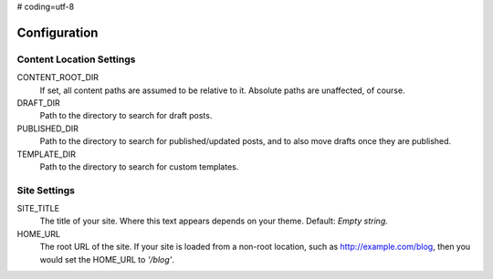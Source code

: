 # coding=utf-8

=============
Configuration
=============

Content Location Settings
=========================

CONTENT_ROOT_DIR
    If set, all content paths are assumed to be relative to it. Absolute paths are unaffected, of course.

DRAFT_DIR
    Path to the directory to search for draft posts.

PUBLISHED_DIR
    Path to the directory to search for published/updated posts, and to also move drafts once they are published.

TEMPLATE_DIR
    Path to the directory to search for custom templates.

    .. seealso::
        :doc:`templates`

Site Settings
=============

SITE_TITLE
    The title of your site. Where this text appears depends on your theme. Default: *Empty string.*

HOME_URL
    The root URL of the site. If your site is loaded from a non-root location,
    such as http://example.com/blog, then you would set the HOME_URL to `'/blog'`.


